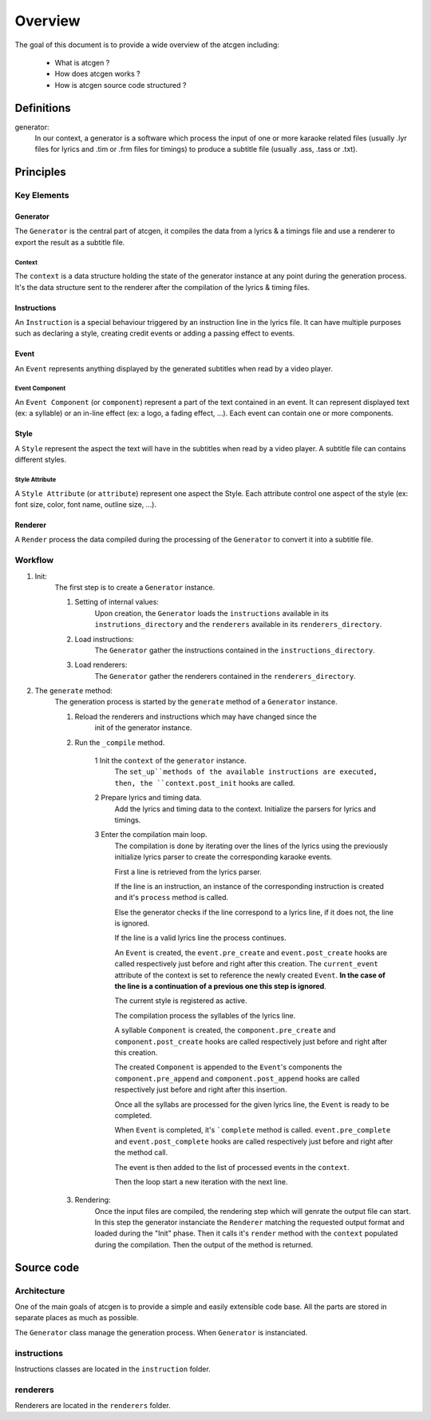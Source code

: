 ********
Overview
********

The goal of this document is to provide a wide overview of the atcgen
including:

 - What is atcgen ?
 - How does atcgen works ?
 - How is atcgen source code structured ?


Definitions
###########


generator:
	In our context, a generator is a software which process the
	input of one or more karaoke related files (usually .lyr files for lyrics and
	.tim or .frm files for timings) to produce a subtitle file (usually .ass,
	.tass or .txt).



Principles
##########


Key Elements
************


Generator
=========
The ``Generator`` is the central part of atcgen, it compiles the data
from a lyrics & a timings file and use a renderer to export the result as a
subtitle file.


Context
-------
The ``context`` is a data structure holding the state of the generator
instance at any point during the generation process.
It's the data structure sent to the renderer after the compilation of the
lyrics & timing files.


Instructions
============
An ``Instruction`` is a special behaviour triggered by an
instruction line in the lyrics file. It can have multiple purposes such as
declaring a style, creating credit events or adding a passing effect to events.


Event
=====
An ``Event`` represents anything displayed by the generated subtitles when
read by a video player.

Event Component
---------------
An ``Event Component`` (or ``component``) represent a part of the text
contained in an event. It can represent displayed text (ex: a syllable) or an
in-line effect (ex: a logo, a fading effect, ...).
Each event can contain one or more components.


Style
=====
A ``Style`` represent the aspect the text will have in the subtitles when
read by a video player. A subtitle file can contains different styles.

Style Attribute
---------------
A ``Style Attribute`` (or ``attribute``) represent one aspect the Style.
Each attribute control one aspect of the style (ex: font size, color,
font name, outline size, ...).


Renderer
========
A ``Render`` process the data compiled during the processing of the
``Generator`` to convert it into a subtitle file.


Workflow
********


1. Init:
	The first step is to create a ``Generator`` instance.

	1. Setting of internal values:
		Upon creation, the ``Generator`` loads the ``instructions`` available
		in its ``instrutions_directory`` and the ``renderers`` available in
		its ``renderers_directory``.

	2. Load instructions:
		The ``Generator`` gather the instructions contained in the
		``instructions_directory``.

	3. Load renderers:
		The ``Generator`` gather the renderers contained in the
		``renderers_directory``.

2. The ``generate`` method:
	The generation process is started by the ``generate`` method of a
	``Generator`` instance.

	1. Reload the renderers and instructions which may have changed since the
		init of the generator instance.

	2. Run the ``_compile`` method.

		1 Init the ``context`` of the ``generator`` instance.
			The ``set_up``methods of the available instructions are executed,
			then, the ``context.post_init`` hooks are called.

		2 Prepare lyrics and timing data.
			Add the lyrics and timing data to the context.
			Initialize the parsers for lyrics and timings.

		3 Enter the compilation main loop.
			The compilation is done by iterating over the lines of the lyrics
			using the previously initialize lyrics parser to create the
			corresponding karaoke events.

			First a line is retrieved from the lyrics parser.

			If the line is an instruction, an instance of the corresponding
			instruction is created and it's ``process`` method is called.

			Else the generator checks if the line correspond to a lyrics line,
			if it does not, the line is ignored.

			If the line is a valid lyrics line the process continues.

			An ``Event`` is created, the ``event.pre_create`` and
			``event.post_create`` hooks are called respectively just before
			and right after this creation. The ``current_event`` attribute of
			the context is set to reference the newly created ``Event``.
			**In the case of the line is a
			continuation of a previous one this step is ignored**.

			The current style is registered as active.

			The compilation process the syllables of the lyrics line.

			A syllable ``Component`` is created, the ``component.pre_create``
			and ``component.post_create`` hooks are called respectively just
			before and right after this creation.

			The created ``Component`` is appended to the ``Event``'s components
			the ``component.pre_append`` and ``component.post_append`` hooks
			are called respectively just before and right after this insertion.

			Once all the syllabs are processed for the given lyrics line, the
			``Event`` is ready to be completed.

			When ``Event`` is completed, it's ```complete`` method is called.
			``event.pre_complete`` and ``event.post_complete`` hooks are called
			respectively just before and right after the method call.

			The event is then added to the list of processed events in the
			``context``.

			Then the loop start a new iteration with the next line.

	3. Rendering:
		Once the input files are compiled, the rendering step which will
		genrate the output file can start.
		In this step the generator instanciate the ``Renderer``  matching the
		requested output format and loaded during the "Init" phase.
		Then it calls it's ``render`` method with the ``context`` populated
		during the compilation.
		Then the output of the method is returned.


Source code
###########


Architecture
************

One of the main goals of atcgen is to provide a simple and easily extensible
code base. All the parts are stored in separate places as much as possible.


The ``Generator`` class manage the generation process.
When ``Generator`` is instanciated.


instructions
************

Instructions classes are located in the ``instruction`` folder.

renderers
*********

Renderers are located in the ``renderers`` folder.


.. raw:: pdf

	PageBreak oneColumn
